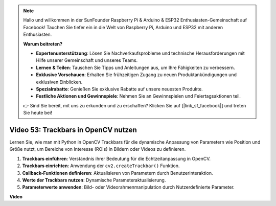 .. note::

    Hallo und willkommen in der SunFounder Raspberry Pi & Arduino & ESP32 Enthusiasten-Gemeinschaft auf Facebook! Tauchen Sie tiefer ein in die Welt von Raspberry Pi, Arduino und ESP32 mit anderen Enthusiasten.

    **Warum beitreten?**

    - **Expertenunterstützung**: Lösen Sie Nachverkaufsprobleme und technische Herausforderungen mit Hilfe unserer Gemeinschaft und unseres Teams.
    - **Lernen & Teilen**: Tauschen Sie Tipps und Anleitungen aus, um Ihre Fähigkeiten zu verbessern.
    - **Exklusive Vorschauen**: Erhalten Sie frühzeitigen Zugang zu neuen Produktankündigungen und exklusiven Einblicken.
    - **Spezialrabatte**: Genießen Sie exklusive Rabatte auf unsere neuesten Produkte.
    - **Festliche Aktionen und Gewinnspiele**: Nehmen Sie an Gewinnspielen und Feiertagsaktionen teil.

    👉 Sind Sie bereit, mit uns zu erkunden und zu erschaffen? Klicken Sie auf [|link_sf_facebook|] und treten Sie heute bei!

Video 53: Trackbars in OpenCV nutzen
=====================================

Lernen Sie, wie man mit Python in OpenCV Trackbars für die dynamische Anpassung von Parametern wie Position und Größe nutzt, um Bereiche von Interesse (ROIs) in Bildern oder Videos zu definieren.

1. **Trackbars einführen**: Verständnis ihrer Bedeutung für die Echtzeitanpassung in OpenCV.
2. **Trackbars einrichten**: Anwendung der ``cv2.createTrackbar()`` Funktion.
3. **Callback-Funktionen definieren**: Aktualisieren von Parametern durch Benutzerinteraktion.
4. **Werte der Trackbars nutzen**: Dynamische Parameteraktualisierung.
5. **Parameterwerte anwenden**: Bild- oder Videorahmenmanipulation durch Nutzerdefinierte Parameter.

**Video**

.. raw:: html

    <iframe width="700" height="500" src="https://www.youtube.com/embed/sBScHr8H8C0?si=McnHj6bJnrH_rTsP" title="YouTube-Videoplayer" frameborder="0" allow="accelerometer; autoplay; clipboard-write; encrypted-media; gyroscope; picture-in-picture; web-share" allowfullscreen></iframe>
